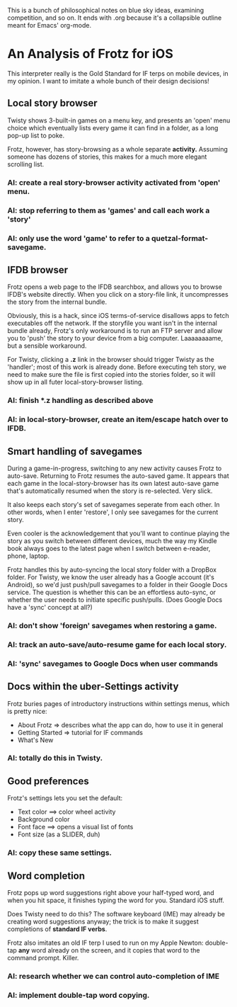 
This is a bunch of philosophical notes on blue sky ideas, examining
competition, and so on.  It ends with .org because it's a collapsible
outline meant for Emacs' org-mode.


* An Analysis of Frotz for iOS

This interpreter really is the Gold Standard for IF terps on mobile
devices, in my opinion.  I want to imitate a whole bunch of their
design decisions!

** Local story browser

Twisty shows 3-built-in games on a menu key, and presents an 'open'
menu choice which eventually lists every game it can find in a folder,
as a long pop-up list to poke.

Frotz, however, has story-browsing as a whole separate *activity.*
Assuming someone has dozens of stories, this makes for a much more
elegant scrolling list.

*** AI: create a real story-browser activity activated from 'open' menu. 
*** AI: stop referring to them as 'games' and call each work a 'story'
*** AI: only use the word 'game' to refer to a quetzal-format-savegame.


** IFDB browser

Frotz opens a web page to the IFDB searchbox, and allows you to browse
IFDB's website directly.  When you click on a story-file link, it
uncompresses the story from the internal bundle.

Obviously, this is a hack, since iOS terms-of-service disallows apps
to fetch executables off the network.  If the storyfile you want isn't
in the internal bundle already, Frotz's only workaround is to run an
FTP server and allow you to 'push' the story to your device from a big
computer.  Laaaaaaaame, but a sensible workaround.

For Twisty, clicking a *.z* link in the browser should trigger Twisty
as the 'handler'; most of this work is already done.  Before executing
teh story, we need to make sure the file is first copied into the
stories folder, so it will show up in all futer local-story-browser
listing.

*** AI: finish *.z handling as described above
*** AI: in local-story-browser, create an item/escape hatch over to IFDB.


** Smart handling of savegames

During a game-in-progress, switching to any new activity causes Frotz
to auto-save.  Returning to Frotz resumes the auto-saved game.  It
appears that each game in the local-story-browser has its own latest
auto-save game that's automatically resumed when the story is
re-selected.  Very slick.

It also keeps each story's set of savegames seperate from each other.
In other words, when I enter 'restore', I only see savegames for the
current story.

Even cooler is the acknowledgement that you'll want to continue
playing the story as you switch between different devices, much the
way my Kindle book always goes to the latest page when I switch
between e-reader, phone, laptop.  

Frotz handles this by auto-syncing the local story folder with a
DropBox folder.  For Twisty, we know the user already has a Google
account (it's Android), so we'd just push/pull savegames to a folder
in their Google Docs service.  The question is whether this can be an
effortless auto-sync, or whether the user needs to initiate specific
push/pulls.  (Does Google Docs have a 'sync' concept at all?)

*** AI: don't show 'foreign' savegames when restoring a game.
*** AI: track an auto-save/auto-resume game for each local story.
*** AI: 'sync' savegames to Google Docs when user commands


** Docs within the uber-Settings activity

Frotz buries pages of introductory instructions within settings menus,
which is pretty nice:

 - About Frotz => describes what the app can do, how to use it in
   general
 - Getting Started => tutorial for IF commands
 - What's New
 
*** AI:  totally do this in Twisty.


** Good preferences

  Frotz's settings lets you set the default:

  - Text color  ==> color wheel activity
  - Background color
  - Font face ==> opens a visual list of fonts
  - Font size (as a SLIDER, duh)

*** AI:  copy these same settings.


** Word completion

Frotz pops up word suggestions right above your half-typed word, and
when you hit space, it finishes typing the word for you.  Standard iOS
stuff.

Does Twisty need to do this?  The software keyboard (IME) may already
be creating word suggestions anyway; the trick is to make it suggest
completions of *standard IF verbs*.

Frotz also imitates an old IF terp I used to run on my Apple Newton:
double-tap *any* word already on the screen, and it copies that word
to the command prompt.  Killer.


*** AI:  research whether we can control auto-completion of IME
*** AI:  implement double-tap word copying.

